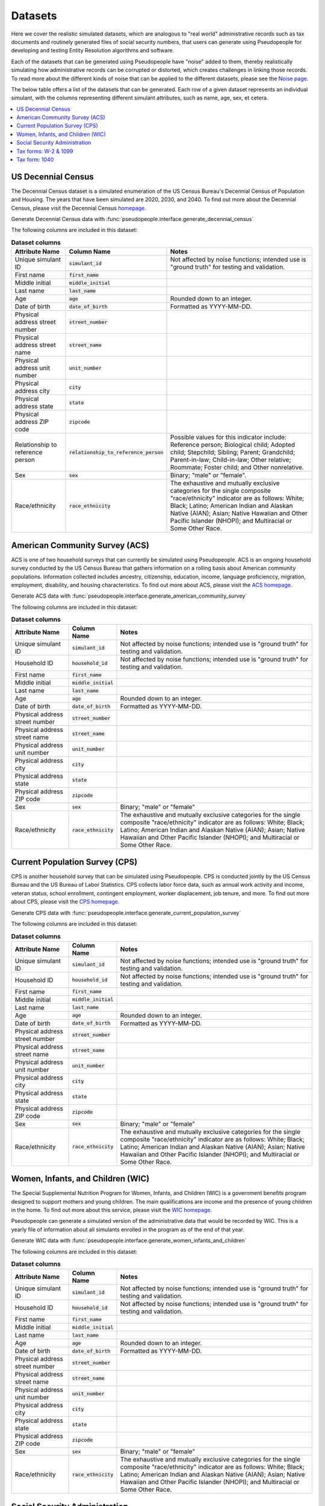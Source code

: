 .. _datasets_main:

========
Datasets
========

Here we cover the realistic simulated datasets, which are analogous to "real world" administrative records such as tax documents
and routinely generated files of social security numbers, that users can generate using Pseudopeople for developing and testing Entity
Resolution algorithms and software. 

Each of the datasets that can be generated using Pseudopeople have "noise" added to them, thereby realistically 
simulating how administrative records can be corrupted or distorted, which creates challenges in linking those 
records. To read more about the different kinds of noise that can be applied to the different datasets, please see the
`Noise page <https://pseudopeople.readthedocs.io/en/latest/noise_functions/index.html#noise-functions>`_.

The below table offers a list of the datasets that can be generated. Each row of a given dataset represents
an individual simulant, with the columns representing different simulant attributes, such as name, age, sex, et cetera.


.. contents::
   :depth: 2
   :local:
   :backlinks: none


US Decennial Census
-------------------
The Decennial Census dataset is a simulated enumeration of the US Census Bureau's Decennial Census of Population and Housing. The years
that have been simulated are 2020, 2030, and 2040. To find out more about the Decennial Census, please visit the Decennial Census
`homepage <https://www.census.gov/programs-surveys/decennial-census.html>`_.   

Generate Decennial Census data with :func:`pseudopeople.interface.generate_decennial_census`

The following columns are included in this dataset:

.. list-table:: **Dataset columns**
   :header-rows: 1

   * - Attribute Name
     - Column Name
     - Notes    
   * - Unique simulant ID
     - :code:`simulant_id`
     - Not affected by noise functions; intended use is "ground truth" for testing and validation. 
   * - First name
     - :code:`first_name`
     - 
   * - Middle initial
     - :code:`middle_initial`
     - 
   * - Last name
     - :code:`last_name`
     - 
   * - Age
     - :code:`age` 
     - Rounded down to an integer. 
   * - Date of birth
     - :code:`date_of_birth`
     - Formatted as YYYY-MM-DD.
   * - Physical address street number
     - :code:`street_number`
     - 
   * - Physical address street name
     - :code:`street_name`
     - 
   * - Physical address unit number
     - :code:`unit_number`
     - 
   * - Physical address city
     - :code:`city` 
     -    
   * - Physical address state
     - :code:`state`  
     - 
   * - Physical address ZIP code
     - :code:`zipcode`
     - 
   * - Relationship to reference person
     - :code:`relationship_to_reference_person` 
     - Possible values for this indicator include:
       Reference person; Biological child; Adopted child; Stepchild; Sibling; Parent; Grandchild; Parent-in-law; Child-in-law; Other relative;
       Roommate; Foster child; and Other nonrelative.
   * - Sex 
     - :code:`sex`  
     - Binary; "male" or "female".
   * - Race/ethnicity
     - :code:`race_ethnicity` 
     - The exhaustive and mutually exclusive categories for the single composite "race/ethnicity" indicator are as follows:
       White; Black; Latino; American Indian and Alaskan Native (AIAN); Asian; Native Hawaiian and Other Pacific Islander (NHOPI); and
       Multiracial or Some Other Race. 

American Community Survey (ACS)
-------------------------------
ACS is one of two household surveys that can currently be simulated using Pseudopeople. ACS is an ongoing household survey conducted by the US Census
Bureau that gathers information on a rolling basis about American community populations. Information collected includes ancestry, citizenship,
education, income, language proficienccy, migration, employment, disability, and housing characteristics. To find out more about ACS, please
visit the `ACS homepage <https://www.census.gov/programs-surveys/acs/about.html>`_.

Generate ACS data with :func:`pseudopeople.interface.generate_american_community_survey`

The following columns are included in this dataset:

.. list-table:: **Dataset columns**
   :header-rows: 1

   * - Attribute Name
     - Column Name
     - Notes
   * - Unique simulant ID
     - :code:`simulant_id`
     - Not affected by noise functions; intended use is "ground truth" for testing and validation. 
   * - Household ID 
     - :code:`household_id` 
     - Not affected by noise functions; intended use is "ground truth" for testing and validation.
   * - First name
     - :code:`first_name`
     - 
   * - Middle initial
     - :code:`middle_initial`
     - 
   * - Last name
     - :code:`last_name`
     - 
   * - Age
     - :code:`age`  
     - Rounded down to an integer.
   * - Date of birth
     - :code:`date_of_birth`
     - Formatted as YYYY-MM-DD.
   * - Physical address street number
     - :code:`street_number`
     - 
   * - Physical address street name
     - :code:`street_name`
     - 
   * - Physical address unit number
     - :code:`unit_number`
     - 
   * - Physical address city
     - :code:`city`    
     - 
   * - Physical address state
     - :code:`state`  
     - 
   * - Physical address ZIP code
     - :code:`zipcode`
     - 
   * - Sex 
     - :code:`sex`  
     - Binary; "male" or "female"
   * - Race/ethnicity
     - :code:`race_ethnicity` 
     - The exhaustive and mutually exclusive categories for the single composite "race/ethnicity" indicator are as follows:
       White; Black; Latino; American Indian and Alaskan Native (AIAN); Asian; Native Hawaiian and Other Pacific Islander (NHOPI); and
       Multiracial or Some Other Race.  

Current Population Survey (CPS)
-------------------------------
CPS is another household survey that can be simulated using Pseudopeople. CPS is conducted jointly by the US Census Bureau and the US 
Bureau of Labor Statistics. CPS collects labor force data, such as annual work activity and income, veteran status, school enrollment, 
contingent employment, worker displacement, job tenure, and more. To find out more about CPS, please visit the 
`CPS homepage <https://www.census.gov/programs-surveys/cps.html>`_. 

Generate CPS data with :func:`pseudopeople.interface.generate_current_population_survey`

The following columns are included in this dataset:

.. list-table:: **Dataset columns**
   :header-rows: 1

   * - Attribute Name
     - Column Name
     - Notes
   * - Unique simulant ID
     - :code:`simulant_id`
     - Not affected by noise functions; intended use is "ground truth" for testing and validation. 
   * - Household ID 
     - :code:`household_id` 
     - Not affected by noise functions; intended use is "ground truth" for testing and validation.
   * - First name
     - :code:`first_name`
     - 
   * - Middle initial
     - :code:`middle_initial`
     - 
   * - Last name
     - :code:`last_name`
     - 
   * - Age
     - :code:`age`  
     - Rounded down to an integer.
   * - Date of birth
     - :code:`date_of_birth`
     - Formatted as YYYY-MM-DD.
   * - Physical address street number
     - :code:`street_number`
     - 
   * - Physical address street name
     - :code:`street_name`
     - 
   * - Physical address unit number
     - :code:`unit_number`
     - 
   * - Physical address city
     - :code:`city`    
     - 
   * - Physical address state
     - :code:`state`  
     - 
   * - Physical address ZIP code
     - :code:`zipcode`
     - 
   * - Sex 
     - :code:`sex`  
     - Binary; "male" or "female"
   * - Race/ethnicity
     - :code:`race_ethnicity` 
     - The exhaustive and mutually exclusive categories for the single composite "race/ethnicity" indicator are as follows:
       White; Black; Latino; American Indian and Alaskan Native (AIAN); Asian; Native Hawaiian and Other Pacific Islander (NHOPI); and
       Multiracial or Some Other Race.  



Women, Infants, and Children (WIC)
----------------------------------
The Special Supplemental Nutrition Program for Women, Infants, and Children (WIC) is a government benefits program designed to support mothers and young
children. The main qualifications are income and the presence of young children in the home. To find out more about this service, please visit the `WIC 
homepage <https://www.fns.usda.gov/wic>`_.

Pseudopeople can generate a simulated version of the administrative data that would be recorded by WIC. This is a yearly file of information about all 
simulants enrolled in the program as of the end of that year.

Generate WIC data with :func:`pseudopeople.interface.generate_women_infants_and_children` 

The following columns are included in this dataset:

.. list-table:: **Dataset columns**
   :header-rows: 1

   * - Attribute Name
     - Column Name
     - Notes
   * - Unique simulant ID
     - :code:`simulant_id`
     - Not affected by noise functions; intended use is "ground truth" for testing and validation. 
   * - Household ID 
     - :code:`household_id` 
     - Not affected by noise functions; intended use is "ground truth" for testing and validation.
   * - First name
     - :code:`first_name`
     - 
   * - Middle initial
     - :code:`middle_initial`
     - 
   * - Last name
     - :code:`last_name`
     - 
   * - Age
     - :code:`age`  
     - Rounded down to an integer.
   * - Date of birth
     - :code:`date_of_birth`
     - Formatted as YYYY-MM-DD.
   * - Physical address street number
     - :code:`street_number`
     - 
   * - Physical address street name
     - :code:`street_name`
     - 
   * - Physical address unit number
     - :code:`unit_number`
     - 
   * - Physical address city
     - :code:`city`    
     - 
   * - Physical address state
     - :code:`state`  
     - 
   * - Physical address ZIP code
     - :code:`zipcode`
     - 
   * - Sex 
     - :code:`sex`  
     - Binary; "male" or "female"
   * - Race/ethnicity
     - :code:`race_ethnicity` 
     - The exhaustive and mutually exclusive categories for the single composite "race/ethnicity" indicator are as follows:
       White; Black; Latino; American Indian and Alaskan Native (AIAN); Asian; Native Hawaiian and Other Pacific Islander (NHOPI); and
       Multiracial or Some Other Race.  


Social Security Administration
------------------------------
The Social Security Administration (SSA) is the US federal government agency that administers Social Security, the social insurance program
that consists of retirement, disability and survivor benefits. To find out more about this program, visit the `SSA homepage <https://www.ssa.gov/about-ssa>`_.

Pseudopeople can generate a simulated version of a subset of the administrative data that would be recorded by SSA. Currently, the simulated
SSA data includes records of SSA creation and dates of death.

Generate SSA data with :func:`pseudopeople.interface.generate_social_security` 

The following columns are included in this dataset:

.. list-table:: **Dataset columns**
   :header-rows: 1

   * - Attribute Name
     - Column Name
     - Notes
   * - Unique simulant ID
     - :code:`simulant_id`
     - Not affected by noise functions; intended use is "ground truth" for PRL tracking.  
   * - First name
     - :code:`first_name`
     - 
   * - Middle initial
     - :code:`middle_initial`
     - 
   * - Last name
     - :code:`last_name`
     - 
   * - Age
     - :code:`age`  
     - Rounded down to an integer.
   * - Date of birth
     - :code:`date_of_birth`
     - Formatted as YYYY-MM-DD.
   * - Social security number
     - :code:`ssn`
     -      
   * - Date of event
     - :code:`event_date`
     - Formatted as YYYY-MM-DD.  
   * - Type of event
     - :code:`event_type`
     - Possible values are "Creation" and "Death". 


Tax forms: W-2 & 1099
---------------------
Administrative data reported in annual tax forms, such as W-2s and 1099s, can also be simulated by Pseudopeople. 1099 forms are used for independent 
contractors or self-employed individuals, while a W-2 form is used for employees (whose employer withholds payroll taxes from their earnings).

Generate W-2 and 1099 data with :func:`pseudopeople.interface.generate_taxes_w2_and_1099` 

The following columns are included in these datasets:

.. list-table:: **Dataset columns**
   :header-rows: 1

   * - Attribute Name
     - Column Name
     - Notes
   * - Unique simulant ID
     - :code:`simulant_id`
     - Not affected by noise functions; intended use is "ground truth" for testing and validation. 
   * - First name
     - :code:`first_name`
     - 
   * - Middle initial
     - :code:`middle_initial`
     - 
   * - Last name
     - :code:`last_name`
     - 
   * - Age
     - :code:`age`  
     - Rounded down to an integer.
   * - Date of birth
     - :code:`date_of_birth`
     - Formatted as YYYY-MM-DD.
   * - Mailing address street number
     - :code:`mailing_address_street_number`
     - 
   * - Mailing address street name
     - :code:`mailing_address_street_name`
     - 
   * - Mailing address unit number
     - :code:`mailing_address_unit_number`
     - 
   * - Mailing address city
     - :code:`mailing_address_city`    
     - 
   * - Mailing address state
     - :code:`mailing_address_state`  
     - 
   * - Mailing address ZIP code
     - :code:`mailing_address_zipcode`
     - 
   * - Social security number 
     - :code:`ssn`
     - 
   * - Income 
     - :code:`income`
     - 
   * - Employer ID 
     - :code:`employer_id`
     -  
   * - Employer Name 
     - :code:`employer_name`
     - 
   * - Employer street number
     - :code:`employer_street_number`
     - 
   * - Employer street name
     - :code:`employer_street_name`
     - 
   * - Employer unit number
     - :code:`employer_unit_number`
     - 
   * - Employer city
     - :code:`employer_city`    
     - 
   * - Employer state
     - :code:`employer_state`  
     - 
   * - Employer ZIP code
     - :code:`employer_zipcode`
     - 
   * - Type of tax form 
     - :code:`tax_form`
     - Possible values are "W2" or "1099".

Tax form: 1040
--------------
As with data collected from W-2 and 1099 forms, Pseudopeople will also enable the simulation of administrative records from 1040 forms, which are
also reported to the IRS on an annual basis. This feature has not yet been implemented, so please stay tuned for more information! 
